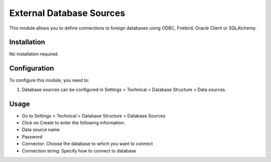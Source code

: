 =========================
External Database Sources
=========================

This module allows you to define connections to foreign databases using
ODBC, Firebird, Oracle Client or SQLAlchemy.

Installation
============

No installation required.

Configuration
=============

To configure this module, you need to:

1. Database sources can be configured in Settings > Technical > Database
   Structure > Data sources.

Usage
=====

-  Go to Settings > Technical > Database Structure > Database Sources
-  Click on Create to enter the following information:
-  Data source name 
-  Password
-  Connector: Choose the database to which you want to connect
-  Connection string: Specify how to connect to database
